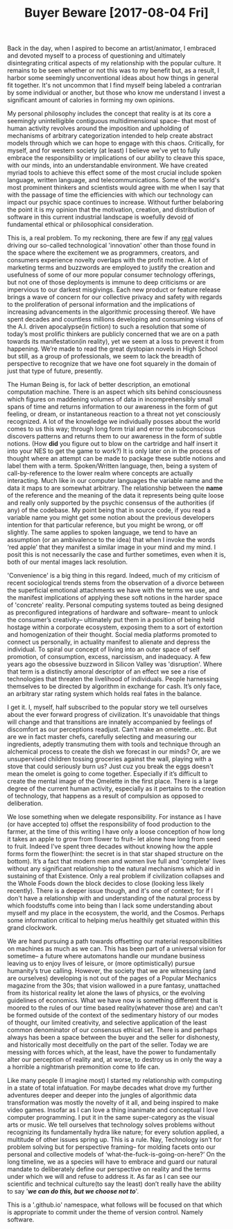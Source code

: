 #+TITLE: Buyer Beware [2017-08-04 Fri] 

Back in the day, when I aspired to become an artist/animator, I embraced and
devoted myself to a process of questioning and ultimately disintegrating
critical aspects of my relationship with the popular culture. It remains to be
seen whether or not this was to my benefit but, as a result, I harbor some
seemingly unconventional ideas about how things in general fit together. It's
not uncommon that I find myself being labeled a contrarian by some individual or
another, but those who know me understand I invest a significant amount of
calories in forming my own opinions.

My personal philosophy includes the concept that reality is at its core a
seemingly unintelligible contiguous multidimensional space-- that most of human
activity revolves around the imposition and upholding of mechanisms of arbitrary
categorization intended to help create abstract models through which we can hope
to engage with this chaos. Critically, for myself, and for western society (at
least) I believe we've yet to fully embrace the responsibility or implications
of our ability to cleave this space, with our minds, into an understandable
environment. We have created myriad tools to achieve this effect some of the
most crucial include spoken language, written language, and telecommunications.
Some of the world's most prominent thinkers and scientists would agree with me
when I say that with the passage of time the efficiencies with which our
technology can impact our psychic space continues to increase. Without further
belaboring the point it is my opinion that the motivation, creation, and
distribution of software in this current industrial landscape is woefully devoid
of fundamental ethical or philosophical consideration.

This is, a real problem. To my reckoning, there are few if any _real_ values
driving our so-called technological 'innovation' other than those found in the
space where the excitement we as programmers, creators, and consumers experience
novelty overlaps with the profit motive. A lot of marketing terms and buzzwords
are employed to justify the creation and usefulness of some of our more popular
consumer technology offerings, but not one of those deployments is immune to
deep criticisms or are impervious to our darkest misgivings. Each new product or
feature release brings a wave of concern for our collective privacy and safety
with regards to the proliferation of personal information and the implications
of increasing advancements in the algorithmic processing thereof. We have spent
decades and countless millions developing and consuming visions of the A.I.
driven apocalypse(in fiction) to such a resolution that some of today’s most
prolific thinkers are publicly concerned that we are on a path towards its
manifestation(in reality), yet we seem at a loss to prevent it from happening.
We’re made to read the great dystopian novels in High School but still, as a
group of professionals, we seem to lack the breadth of perspective to recognize
that we have one foot squarely in the domain of just that type of future,
presently.

The Human Being is, for lack of better description, an emotional computation
machine. There is an aspect which sits behind consciousness which figures on
maddening volumes of data in incomprehensibly small spans of time and returns
information to our awareness in the form of gut feeling, or dream, or
instantaneous reaction to a threat not yet consciously recognized. A lot of the
knowledge we individually posses about the world comes to us this way; through
long form trial and error the subconscious discovers patterns and returns them
to our awareness in the form of subtle notions. (How *did* you figure out to
blow on the cartridge and half insert it into your NES to get the game to work?)
It is only later on in the process of thought where an attempt can be made to
package these subtle notions and label them with a term. Spoken/Written
language, then, being a system of call-by-reference to the lower realm where
concepts are actually interacting. Much like in our computer languages the
variable name and the data it maps to are somewhat arbitrary. The relationship
between the *name* of the reference and the meaning of the data it represents
being quite loose and really only supported by the psychic consensus of the
authorities (if any) of the codebase. My point being that in source code, if you
read a variable name you might get some notion about the previous developers
intention for that particular reference, but you might be wrong, or off
slightly. The same applies to spoken language, we tend to have an assumption (or
an ambivalence to the idea) that when I invoke the words ‘red apple’ that they
manifest a similar image in your mind and my mind. I posit this is not
necessarily the case and further sometimes, even when it is, both of our mental
images lack resolution.

'Convenience' is a big thing in this regard. Indeed, much of my criticism of
recent sociological trends stems from the observation of a divorce between the
superficial emotional attachments we have with the terms we use, and the
manifest implications of applying these soft notions in the harder space of
'concrete' reality. Personal computing systems touted as being designed as
preconfigured integrations of hardware and software-- meant to unlock the
consumer’s creativity-- ultimately put them in a position of being held hostage
within a corporate ecosystem, exposing them to a sort of extortion and
homogenization of their thought. Social media platforms promoted to connect us
personally, in actuality manifest to alienate and depress the individual. To
spiral our concept of living into an outer space of self promotion, of
consumption, excess, narcissism, and inadequacy. A few years ago the obsessive
buzzword in Silicon Valley was 'disruption'. Where that term is a distinctly
amoral descriptor of an effect we see a rise of technologies that threaten the
livelihood of individuals. People harnessing themselves to be directed by
algorithm in exchange for cash. It’s only face, an arbitrary star rating system
which holds real fates in the balance.

I get it. I, myself, half subscribed to the popular story we tell ourselves
about the ever forward progress of civilization. It's unavoidable that things
will change and that transitions are innately accompanied by feelings of
discomfort as our perceptions readjust. Can't make an omelette...etc. But are we
in fact master chefs, carefully selecting and measuring our ingredients, adeptly
transmuting them with tools and technique through an alchemical process to
create the dish we forecast in our minds? Or, are we unsupervised children
tossing groceries against the wall, playing with a stove that could seriously
burn us? Just cuz you break the eggs doesn't mean the omelet is going to come
together. Especially if it’s difficult to create the mental image of the
Omelette in the first place. There is a large degree of the current human
activity, especially as it pertains to the creation of technology, that happens
as a result of compulsion as opposed to deliberation.

We lose something when we delegate responsibility. For instance as I have (or
have accepted to) offset the responsibility of food production to the farmer, at
the time of this writing I have only a loose conception of how long it takes an
apple to grow from flower to fruit-- let alone how long from seed to fruit.
Indeed I've spent three decades without knowing how the apple forms form the
flower(hint: the secret is in that star shaped structure on the bottom). It’s a
fact that modern men and women live full and 'complete' lives without any
significant relationship to the natural mechanisms which aid in sustaining of
that Existence. Only a real problem if civilization collapses and the Whole
Foods down the block decides to close (looking less likely recently). There is a
deeper issue though, and it's one of context; for if I don't have a relationship
with and understanding of the natural process by which foodstuffs come into
being than I lack some understanding about myself and my place in the ecosystem,
the world, and the Cosmos. Perhaps some information critical to helping me/us
healthily get situated within this grand clockwork.

We are hard pursuing a path towards offsetting our material responsibilities on
machines as much as we can. This has been part of a universal vision for
sometime-- a future where automatons handle our mundane business leaving us to
enjoy lives of leisure, or (more optimistically) pursue humanity’s true calling.
However, the society that we are witnessing (and are ourselves) developing is
not out of the pages of a Popular Mechanics magazine from the 30s; that vision
wallowed in a pure fantasy, unattached from its historical reality let alone the
laws of physics, or the evolving guidelines of economics. What we have now is
something different that is moored to the rules of our time based
reality(whatever those are) and can't be formed outside of the context of the
sedimentary history of our modes of thought, our limited creativity, and
selective application of the least common denominator of our consensus ethical
set. There is and perhaps always has been a space between the buyer and the
seller for dishonesty, and historically most deceitfully on the part of the
seller. Today we are messing with forces which, at the least, have the power to
fundamentally alter our perception of reality and, at worse, to destroy us in
only the way a a horrible a nightmarish premonition come to life can.

Like many people (I imagine most) I started my relationship with computing in a
state of total infatuation. For maybe decades what drove my further adventures
deeper and deeper into the jungles of algorithmic data transformation was mostly
the novelty of it all, and being inspired to make video games. Insofar as I can
love a thing inanimate and conceptual I love computer programming. I put it in
the same super-category as the visual arts or music. We tell ourselves that
technology solves problems without recognizing its fundamentally hydra like
nature; for every solution applied, a multitude of other issues spring up. This
is a rule. Nay, Technology isn't for problem solving but for perspective
framing-- for molding facets onto our personal and collective models of
‘what-the-fuck-is-going-on-here?’ On the long timeline, we as a species will
have to embrace and guard our natural mandate to deliberately define our
perspective on reality and the terms under which we will and refuse to address
it. As far as I can see our scientific and technical culture(to say the least)
don’t really have the ability to say '*/we can do this, but we choose not to/*'.

This is a '.github.io' namespace, what follows will be focused on that which is
appropriate to commit under the theme of version control. Namely software.
